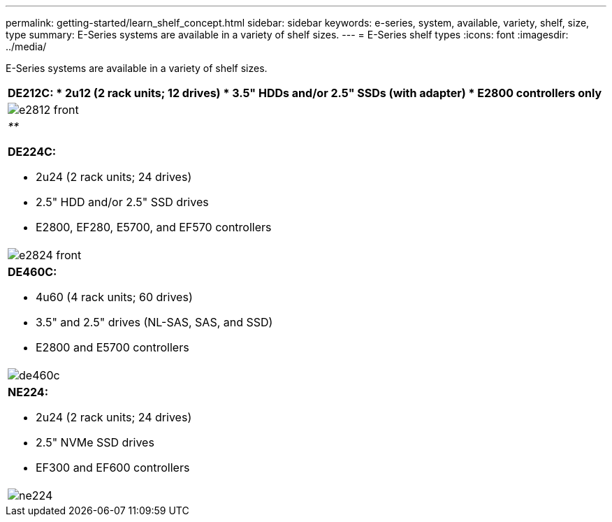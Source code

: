 ---
permalink: getting-started/learn_shelf_concept.html
sidebar: sidebar
keywords: e-series, system, available, variety, shelf, size, type
summary: E-Series systems are available in a variety of shelf sizes.
---
= E-Series shelf types
:icons: font
:imagesdir: ../media/

[.lead]
E-Series systems are available in a variety of shelf sizes.

[options="header"]
|===
a|
*DE212C:*

* 2u12 (2 rack units; 12 drives)
* 3.5" HDDs and/or 2.5" SSDs (with adapter)
* E2800 controllers only

a|
image:../media/e2812_front.gif[]
a|
_**_

*DE224C:*

* 2u24 (2 rack units; 24 drives)
* 2.5" HDD and/or 2.5" SSD drives
* E2800, EF280, E5700, and EF570 controllers

a|
image:../media/e2824_front.gif[]
a|
*DE460C:*

* 4u60 (4 rack units; 60 drives)
* 3.5" and 2.5" drives (NL-SAS, SAS, and SSD)
* E2800 and E5700 controllers

a|
image:../media/de460c.gif[]
a|
*NE224:*

* 2u24 (2 rack units; 24 drives)
* 2.5" NVMe SSD drives
* EF300 and EF600 controllers

a|
image:../media/ne224.gif[]
|===
